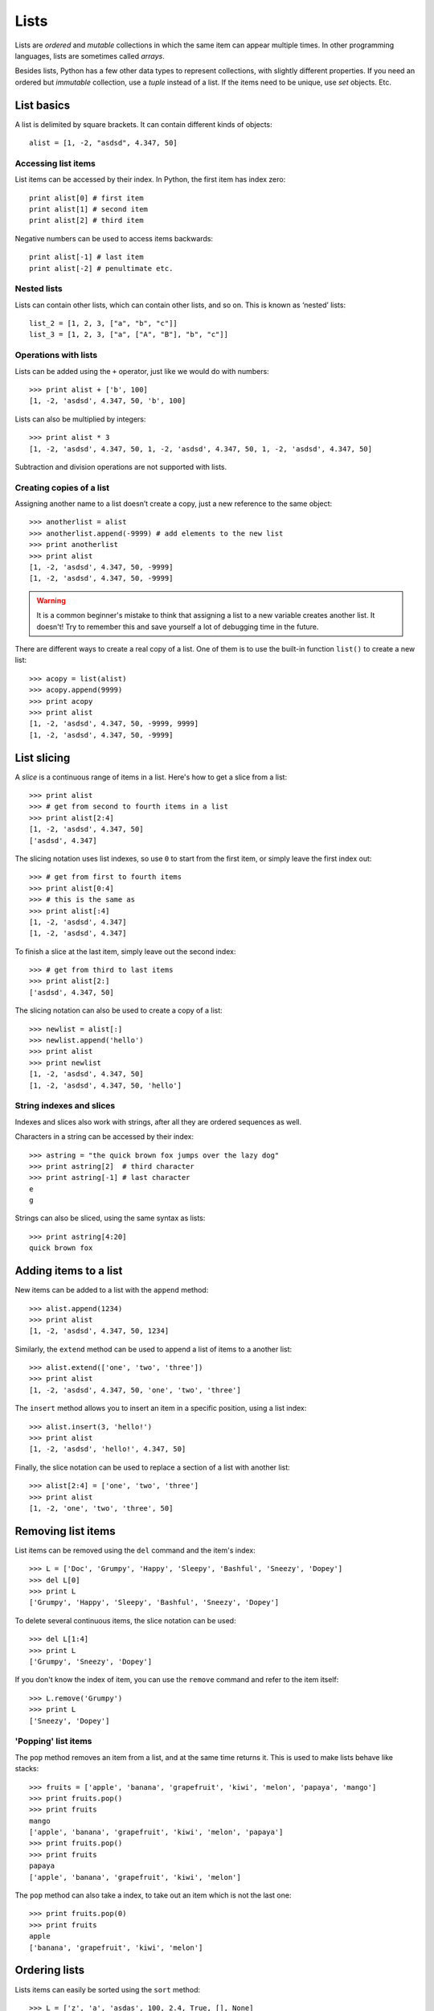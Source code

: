 Lists
=====

Lists are *ordered* and *mutable* collections in which the same item can appear multiple times. In other programming languages, lists are sometimes called *arrays*.

Besides lists, Python has a few other data types to represent collections, with slightly different properties. If you need an ordered but *immutable* collection, use a *tuple* instead of a list. If the items need to be unique, use *set* objects. Etc.

List basics
-----------

A list is delimited by square brackets. It can contain different kinds of objects::

    alist = [1, -2, "asdsd", 4.347, 50]

Accessing list items
^^^^^^^^^^^^^^^^^^^^

List items can be accessed by their index. In Python, the first item has index zero::

    print alist[0] # first item
    print alist[1] # second item
    print alist[2] # third item

Negative numbers can be used to access items backwards::

    print alist[-1] # last item
    print alist[-2] # penultimate etc.

Nested lists
^^^^^^^^^^^^

Lists can contain other lists, which can contain other lists, and so on. This is known as ‘nested’ lists::

    list_2 = [1, 2, 3, ["a", "b", "c"]]
    list_3 = [1, 2, 3, ["a", ["A", "B"], "b", "c"]]

Operations with lists
^^^^^^^^^^^^^^^^^^^^^

Lists can be added using the ``+`` operator, just like we would do with numbers::

    >>> print alist + ['b', 100]
    [1, -2, 'asdsd', 4.347, 50, 'b', 100]

Lists can also be multiplied by integers::

    >>> print alist * 3
    [1, -2, 'asdsd', 4.347, 50, 1, -2, 'asdsd', 4.347, 50, 1, -2, 'asdsd', 4.347, 50]

Subtraction and division operations are not supported with lists.

Creating copies of a list
^^^^^^^^^^^^^^^^^^^^^^^^^

Assigning another name to a list doesn’t create a copy, just a new reference to the same object::

    >>> anotherlist = alist
    >>> anotherlist.append(-9999) # add elements to the new list
    >>> print anotherlist
    >>> print alist
    [1, -2, 'asdsd', 4.347, 50, -9999]
    [1, -2, 'asdsd', 4.347, 50, -9999]

.. warning:: It is a common beginner's mistake to think that assigning a list to a new variable creates another list. It doesn't! Try to remember this and save yourself a lot of debugging time in the future.

There are different ways to create a real copy of a list. One of them is to use the built-in function ``list()`` to create a new list::

    >>> acopy = list(alist)
    >>> acopy.append(9999)
    >>> print acopy
    >>> print alist
    [1, -2, 'asdsd', 4.347, 50, -9999, 9999]
    [1, -2, 'asdsd', 4.347, 50, -9999]

List slicing
------------

A *slice* is a continuous range of items in a list. Here's how to get a slice from a list::

    >>> print alist
    >>> # get from second to fourth items in a list
    >>> print alist[2:4]
    [1, -2, 'asdsd', 4.347, 50]
    ['asdsd', 4.347]

The slicing notation uses list indexes, so use ``0`` to start from the first item, or simply leave the first index out::

    >>> # get from first to fourth items
    >>> print alist[0:4]
    >>> # this is the same as
    >>> print alist[:4]
    [1, -2, 'asdsd', 4.347]
    [1, -2, 'asdsd', 4.347]

To finish a slice at the last item, simply leave out the second index::

    >>> # get from third to last items
    >>> print alist[2:]
    ['asdsd', 4.347, 50]

The slicing notation can also be used to create a copy of a list::

    >>> newlist = alist[:]
    >>> newlist.append('hello')
    >>> print alist
    >>> print newlist
    [1, -2, 'asdsd', 4.347, 50]
    [1, -2, 'asdsd', 4.347, 50, 'hello']

String indexes and slices
^^^^^^^^^^^^^^^^^^^^^^^^^

Indexes and slices also work with strings, after all they are ordered sequences as well.

Characters in a string can be accessed by their index::

    >>> astring = "the quick brown fox jumps over the lazy dog"
    >>> print astring[2]  # third character
    >>> print astring[-1] # last character
    e
    g

Strings can also be sliced, using the same syntax as lists::

    >>> print astring[4:20]
    quick brown fox

Adding items to a list
----------------------

New items can be added to a list with the ``append`` method::

    >>> alist.append(1234)
    >>> print alist
    [1, -2, 'asdsd', 4.347, 50, 1234]

Similarly, the ``extend`` method can be used to append a list of items to a another list::

    >>> alist.extend(['one', 'two', 'three'])
    >>> print alist
    [1, -2, 'asdsd', 4.347, 50, 'one', 'two', 'three']

The ``insert`` method allows you to insert an item in a specific position, using a list index::

    >>> alist.insert(3, 'hello!')
    >>> print alist
    [1, -2, 'asdsd', 'hello!', 4.347, 50]

Finally, the slice notation can be used to replace a section of a list with another list::

    >>> alist[2:4] = ['one', 'two', 'three']
    >>> print alist
    [1, -2, 'one', 'two', 'three', 50]

Removing list items
-------------------

List items can be removed using the ``del`` command and the item's index::

    >>> L = ['Doc', 'Grumpy', 'Happy', 'Sleepy', 'Bashful', 'Sneezy', 'Dopey']
    >>> del L[0]
    >>> print L
    ['Grumpy', 'Happy', 'Sleepy', 'Bashful', 'Sneezy', 'Dopey']

To delete several continuous items, the slice notation can be used::

    >>> del L[1:4]
    >>> print L
    ['Grumpy', 'Sneezy', 'Dopey']

If you don't know the index of item, you can use the ``remove`` command and refer to the item itself::

    >>> L.remove('Grumpy')
    >>> print L
    ['Sneezy', 'Dopey']

'Popping' list items
^^^^^^^^^^^^^^^^^^^^

The ``pop`` method removes an item from a list, and at the same time returns it. This is used to make lists behave like stacks::

    >>> fruits = ['apple', 'banana', 'grapefruit', 'kiwi', 'melon', 'papaya', 'mango']
    >>> print fruits.pop()
    >>> print fruits
    mango
    ['apple', 'banana', 'grapefruit', 'kiwi', 'melon', 'papaya']
    >>> print fruits.pop()
    >>> print fruits
    papaya
    ['apple', 'banana', 'grapefruit', 'kiwi', 'melon']

The ``pop`` method can also take a index, to take out an item which is not the last one::

    >>> print fruits.pop(0)
    >>> print fruits
    apple
    ['banana', 'grapefruit', 'kiwi', 'melon']

Ordering lists
--------------

Lists items can easily be sorted using the ``sort`` method::

    >>> L = ['z', 'a', 'asdas', 100, 2.4, True, [], None]
    >>> L.sort()
    >>> print L
    [None, True, 2.4, 100, [], 'Asdas', 'a', 'z']

Notice the order in which the different types of Python objects are sorted: ``None``, ``bool``, ``float``, ``int``, ``list``, ``string``.

Here is a list of strings with different kinds of characteres at the starting position, and the sorted output::

    >>> L2 = ['A', 'abc', ':', '#', '0123', '1', '20', ' ' ]
    >>> L2.sort()
    >>> print L2
    [' ', '#', '0123', '1', '20', ':', 'A', 'abc']

Lists also have  a ``reverse`` method, to sort items in the inverse order::

    >>> L3 = ['Barcelona', 'Vienna', 'Rio de Janeiro', 'Sao Paulo', 'Berlin']
    >>> L3.reverse()
    >>> print L3
    ['Berlin', u'Sao Paulo', 'Rio de Janeiro', 'Vienna', 'Barcelona']

Both ``sort`` and ``reverse`` modify the list in-place -- this means that the list is modified, but no value is returned::

    >>> print L3.sort()
    None
    >>> print L3
    ['Barcelona', 'Berlin', 'Rio de Janeiro', 'Sao Paulo', 'Vienna']

.. warning:: This is another common beginner's mistake: ``sort()`` and ``reverse()`` don't return a value, they modify the lists in place.

In newer Pythons we can use the built-in method ``sorted()``, which returns a sorted copy of the given collection, as an alternative to ``sort()``::

    >>> for L in sorted(L3):
    ...     print L,
    Barcelona Berlin Rio de Janeiro Sao Paulo Vienna

A ``reversed()`` iterator is available as well::

    >>> for L in reversed(L3):
    ...     print L,
    Vienna Sao Paulo Rio de Janeiro Berlin Barcelona

Creating number sequences
-------------------------

Sequential lists of numbers can be created dynamically using the ``range`` function.

The following command creates a list of numbers, starting from ``0`` and ending *before* ``10``::

    >>> print range(10)
    [0, 1, 2, 3, 4, 5, 6, 7, 8, 9]

Sometimes we need to start a sequence with a number different than zero. In this case, we need to use ``range`` with two arguments::

    >>> # from 5 to 10 (doesn't include 10!)
    >>> print range(5, 10)
    [5, 6, 7, 8, 9]

Finally, we can use a third argument to specify the interval between the numbers in the sequence::

    >>> # from 1 to 19 (doesn't include 19!)
    >>> # in intervals of 3
    >>> print range(1, 19, 3)
    [1, 4, 7, 10, 13, 16]

Splitting and joining lists
---------------------------

...


